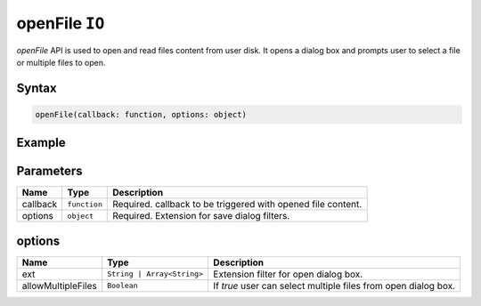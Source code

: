 openFile ``IO``
===============

`openFile` API is used to open and read files content from user disk. It opens a dialog box and prompts user to select a file or multiple files to open. 

Syntax
++++++

.. code-block:: javascript

   openFile(callback: function, options: object)

Example
+++++++

.. code-block:: javascript
    :linenos:

    import INKAPI from './inkapi.js'

    INKAPI.ready(() => {

      const IO = INKAPI.io;

      //open dialog with txt file

      const callback = (data) => console.log(data);

      IO.openFile(callback, { ext: "txt", allowMultipleFiles: false })      

      /*
        Console Output on file open callback:

        [
          {
            path: "C:\Users\Me\sample.txt", 
            filename: : "sample.txt",
            data: Uint8Array(114) [ ... ] 
          }
        ]

      */

    });


Parameters
++++++++++

+--------------------+--------------------------+-----------------------------------------------------------------------+
| Name               | Type                     | Description                                                           |
+====================+==========================+=======================================================================+
| callback           | ``function``             | Required. callback to be triggered with opened file content.          |
+--------------------+--------------------------+-----------------------------------------------------------------------+
| options            | ``object``               | Required. Extension for save dialog filters.                          |
+--------------------+--------------------------+-----------------------------------------------------------------------+

options
+++++++

+------------------------+----------------------------+------------------------------------------------------------------------------+
| Name                   | Type                       | Description                                                                  |
+========================+============================+==============================================================================+
| ext                    | ``String | Array<String>`` | Extension filter for open dialog box.                                        |
+------------------------+----------------------------+------------------------------------------------------------------------------+
| allowMultipleFiles     | ``Boolean``                | If `true` user can select multiple files from open dialog box.               |
+------------------------+----------------------------+------------------------------------------------------------------------------+
